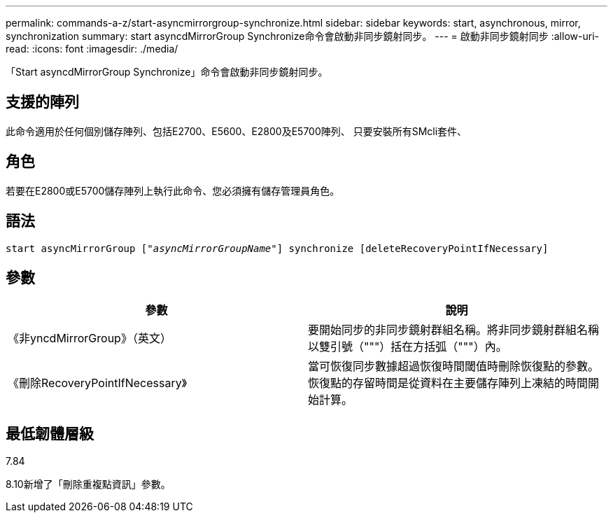 ---
permalink: commands-a-z/start-asyncmirrorgroup-synchronize.html 
sidebar: sidebar 
keywords: start, asynchronous, mirror, synchronization 
summary: start asyncdMirrorGroup Synchronize命令會啟動非同步鏡射同步。 
---
= 啟動非同步鏡射同步
:allow-uri-read: 
:icons: font
:imagesdir: ./media/


[role="lead"]
「Start asyncdMirrorGroup Synchronize」命令會啟動非同步鏡射同步。



== 支援的陣列

此命令適用於任何個別儲存陣列、包括E2700、E5600、E2800及E5700陣列、 只要安裝所有SMcli套件、



== 角色

若要在E2800或E5700儲存陣列上執行此命令、您必須擁有儲存管理員角色。



== 語法

[listing, subs="+macros"]
----
start asyncMirrorGroup pass:quotes[["_asyncMirrorGroupName_"]] synchronize [deleteRecoveryPointIfNecessary]
----


== 參數

[cols="2*"]
|===
| 參數 | 說明 


 a| 
《非yncdMirrorGroup》（英文）
 a| 
要開始同步的非同步鏡射群組名稱。將非同步鏡射群組名稱以雙引號（"""）括在方括弧（"""）內。



 a| 
《刪除RecoveryPointIfNecessary》
 a| 
當可恢復同步數據超過恢復時間閾值時刪除恢復點的參數。恢復點的存留時間是從資料在主要儲存陣列上凍結的時間開始計算。

|===


== 最低韌體層級

7.84

8.10新增了「刪除重複點資訊」參數。
